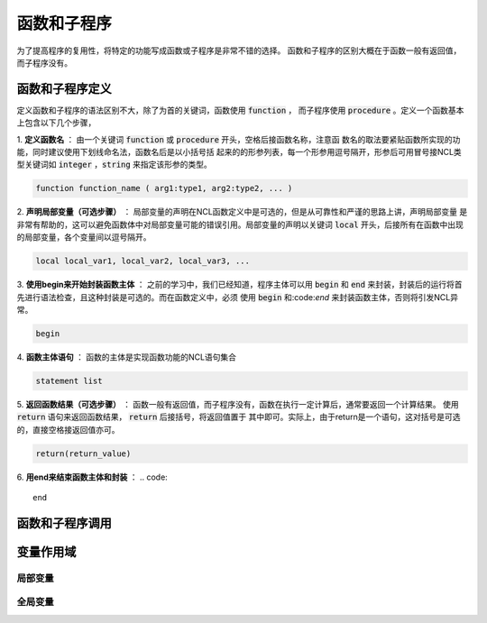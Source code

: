 函数和子程序
==============
为了提高程序的复用性，将特定的功能写成函数或子程序是非常不错的选择。
函数和子程序的区别大概在于函数一般有返回值，而子程序没有。


函数和子程序定义
-------------------
定义函数和子程序的语法区别不大，除了为首的关键词，函数使用 :code:`function` ，
而子程序使用 :code:`procedure` 。定义一个函数基本上包含以下几个步骤，

1. **定义函数名** ：
由一个关键词 :code:`function` 或 :code:`procedure` 开头，空格后接函数名称，注意函
数名的取法要紧贴函数所实现的功能，同时建议使用下划线命名法，函数名后是以小括号括
起来的的形参列表，每一个形参用逗号隔开，形参后可用冒号接NCL类型关键词如
:code:`integer` ，:code:`string` 来指定该形参的类型。

.. code::

    function function_name ( arg1:type1, arg2:type2, ... )

2. **声明局部变量（可选步骤）** ：
局部变量的声明在NCL函数定义中是可选的，但是从可靠性和严谨的思路上讲，声明局部变量
是非常有帮助的，这可以避免函数体中对局部变量可能的错误引用。局部变量的声明以关键词
:code:`local` 开头，后接所有在函数中出现的局部变量，各个变量间以逗号隔开。

.. code::

    local local_var1, local_var2, local_var3, ...

3. **使用begin来开始封装函数主体** ：
之前的学习中，我们已经知道，程序主体可以用 :code:`begin` 和 :code:`end`
来封装，封装后的运行将首先进行语法检查，且这种封装是可选的。而在函数定义中，必须
使用 :code:`begin` 和:code:`end` 来封装函数主体，否则将引发NCL异常。

.. code::

    begin

4. **函数主体语句** ：
函数的主体是实现函数功能的NCL语句集合

.. code::

    statement list

5. **返回函数结果（可选步骤）** ：
函数一般有返回值，而子程序没有，函数在执行一定计算后，通常要返回一个计算结果。
使用 :code:`return` 语句来返回函数结果， :code:`return` 后接括号，将返回值置于
其中即可。实际上，由于return是一个语句，这对括号是可选的，直接空格接返回值亦可。

.. code::

    return(return_value)

6. **用end来结束函数主体和封装** ：
.. code::

    end



函数和子程序调用
-------------------



变量作用域
-------------------



局部变量
^^^^^^^^^^^^^^^



全局变量
^^^^^^^^^^^^^^^